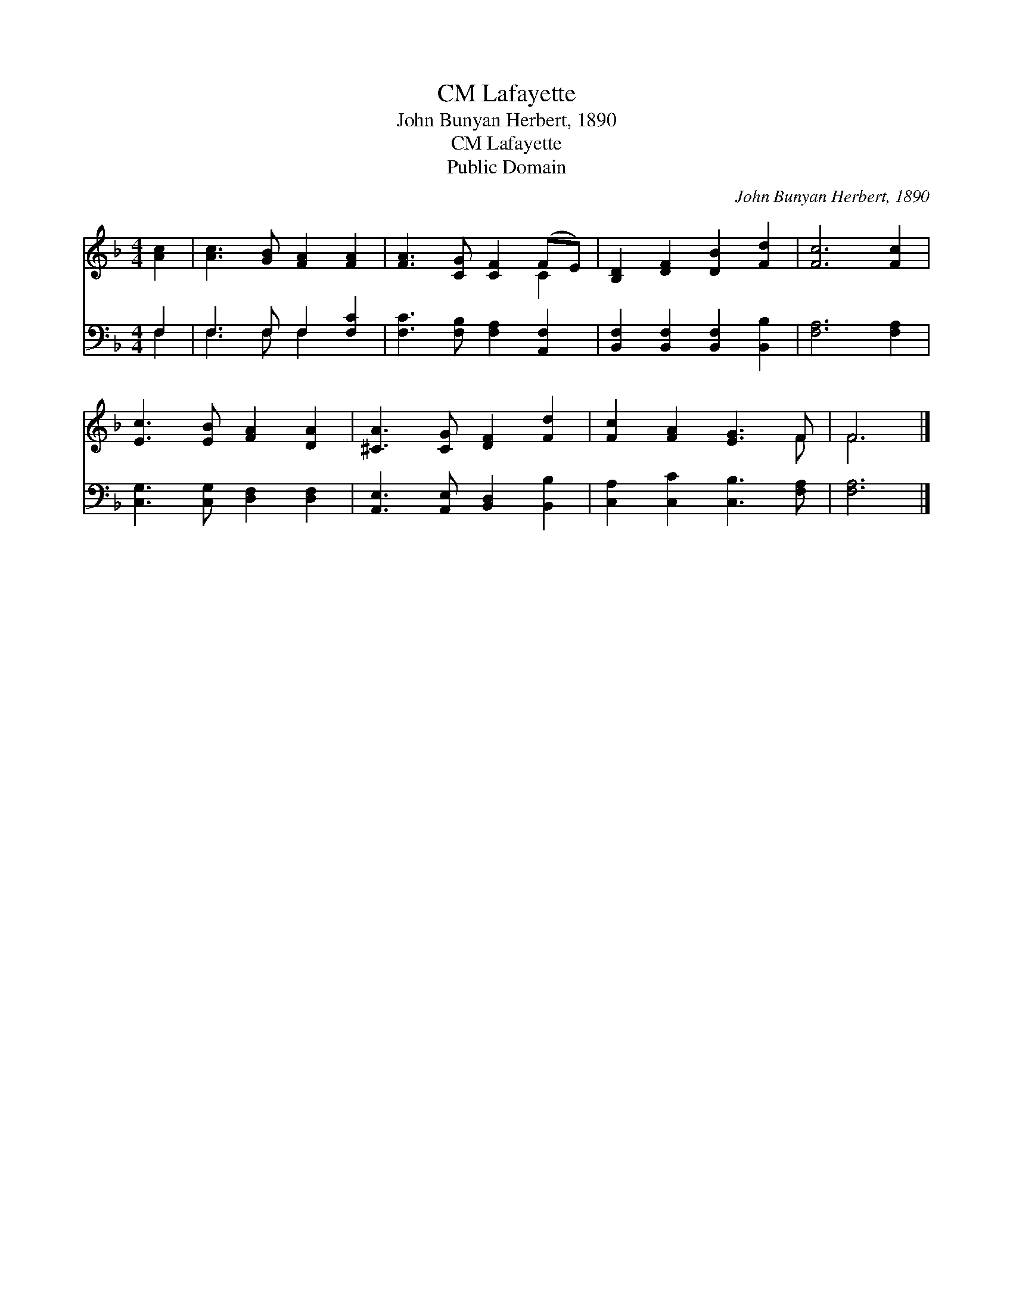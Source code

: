 X:1
T:Lafayette, CM
T:John Bunyan Herbert, 1890
T:Lafayette, CM
T:Public Domain
C:John Bunyan Herbert, 1890
Z:Public Domain
%%score ( 1 2 ) ( 3 4 )
L:1/8
M:4/4
K:F
V:1 treble 
V:2 treble 
V:3 bass 
V:4 bass 
V:1
 [Ac]2 | [Ac]3 [GB] [FA]2 [FA]2 | [FA]3 [CG] [CF]2 (FE) | [B,D]2 [DF]2 [DB]2 [Fd]2 | [Fc]6 [Fc]2 | %5
 [Ec]3 [EB] [FA]2 [DA]2 | [^CA]3 [CG] [DF]2 [Fd]2 | [Fc]2 [FA]2 [EG]3 F | F6 |] %9
V:2
 x2 | x8 | x6 C2 | x8 | x8 | x8 | x8 | x7 F | F6 |] %9
V:3
 F,2 | F,3 F, F,2 [F,C]2 | [F,C]3 [F,B,] [F,A,]2 [A,,F,]2 | [B,,F,]2 [B,,F,]2 [B,,F,]2 [B,,B,]2 | %4
 [F,A,]6 [F,A,]2 | [C,G,]3 [C,G,] [D,F,]2 [D,F,]2 | [A,,E,]3 [A,,E,] [B,,D,]2 [B,,B,]2 | %7
 [C,A,]2 [C,C]2 [C,B,]3 [F,A,] | [F,A,]6 |] %9
V:4
 F,2 | F,3 F, F,2 x2 | x8 | x8 | x8 | x8 | x8 | x8 | x6 |] %9

